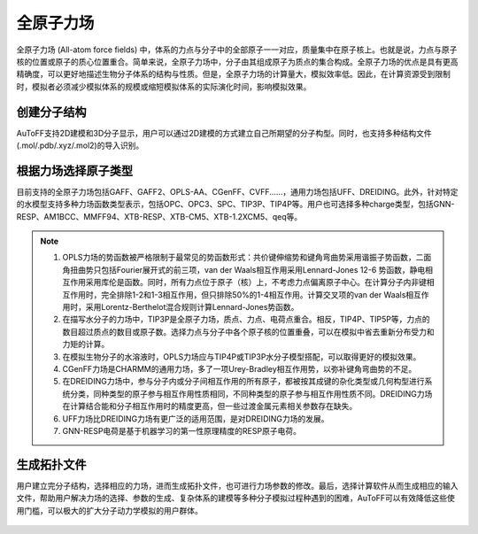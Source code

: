 .. _AA-FF:

全原子力场
================================================

全原子力场 (All-atom force fields) 中，体系的力点与分子中的全部原子一一对应，质量集中在原子核上。也就是说，力点与原子核的位置或原子的质心位置重合。简单来说，全原子力场中，分子由其组成原子为质点的集合构成。全原子力场的优点是具有更高精确度，可以更好地描述生物分子体系的结构与性质。但是，全原子力场的计算量大，模拟效率低。因此，在计算资源受到限制时，模拟者必须减少模拟体系的规模或缩短模拟体系的实际演化时间，影响模拟效果。


创建分子结构
-------------------------------------------------------
AuToFF支持2D建模和3D分子显示，用户可以通过2D建模的方式建立自己所期望的分子构型。同时，也支持多种结构文件(.mol/.pdb/.xyz/.mol2)的导入识别。


.. figure:: image/AA-FF-创建分子结构.png
    :align: center
.. centered::图1.1  创建分子结构


根据力场选择原子类型
-------------------------------------------------------
目前支持的全原子力场包括GAFF、GAFF2、OPLS-AA、CGenFF、CVFF......，通用力场包括UFF、DREIDING。此外，针对特定的水模型支持多种力场函数类型表示，包括OPC、OPC3、SPC、TIP3P、TIP4P等。用户也可选择多种charge类型，包括GNN-RESP、AM1BCC、MMFF94、XTB-RESP、XTB-CM5、XTB-1.2XCM5、qeq等。


.. figure:: image/AA-FF-根据力场选择原子类型.png
    :align: center
.. centered::图1.2  根据力场选择原子类型

.. note::

    1. OPLS力场的势函数被严格限制于最常见的势函数形式：共价键伸缩势和键角弯曲势采用谐振子势函数，二面角扭曲势只包括Fourier展开式的前三项，van der Waals相互作用采用Lennard-Jones 12-6 势函数，静电相互作用采用库伦是函数。同时，所有力点位于原子（核）上，不考虑力点偏离原子中心。在计算分子内非键相互作用时，完全排除1-2和1-3相互作用，但只排除50%的1-4相互作用。计算交叉项的van der Waals相互作用时，采用Lorentz-Berthelot混合规则计算Lennard-Jones势函数。
    2. 在描写水分子的力场中，TIP3P是全原子力场，质点、力点、电荷点重合。相反，TIP4P、TIP5P等，力点的数目超过质点的数目或原子数。选择力点与分子中各个原子核的位置重叠，可以在模拟中省去重新分布受力和力矩的计算。
    3. 在模拟生物分子的水溶液时，OPLS力场应与TIP4P或TIP3P水分子模型搭配，可以取得更好的模拟效果。
    4. CGenFF力场是CHARMM的通用力场，多了一项Urey-Bradley相互作用势，以弥补键角弯曲势的不足。
    5. 在DREIDING力场中，参与分子内或分子间相互作用的所有原子，都被按其成键的杂化类型或几何构型进行系统分类，同种类型的原子参与相互作用性质相同，不同种类型的原子参与相互作用性质不同。DREIDING力场在计算结合能和分子相互作用时的精度更高，但一些过渡金属元素相关参数存在缺失。 
    6. UFF力场比DREIDING力场有更广泛的适用范围，是对DREIDING力场的发展。
    7. GNN-RESP电荷是基于机器学习的第一性原理精度的RESP原子电荷。


生成拓扑文件
-------------------------------------------------------
用户建立完分子结构，选择相应的力场，进而生成拓扑文件，也可进行力场参数的修改。最后，选择计算软件从而生成相应的输入文件，帮助用户解决力场的选择、参数的生成、复杂体系的建模等多种分子模拟过程种遇到的困难，AuToFF可以有效降低这些使用门槛，可以极大的扩大分子动力学模拟的用户群体。


.. figure:: image/AA-FF-生成拓扑文件.png
    :align: center
.. centered::图1.3  生成拓扑文件

